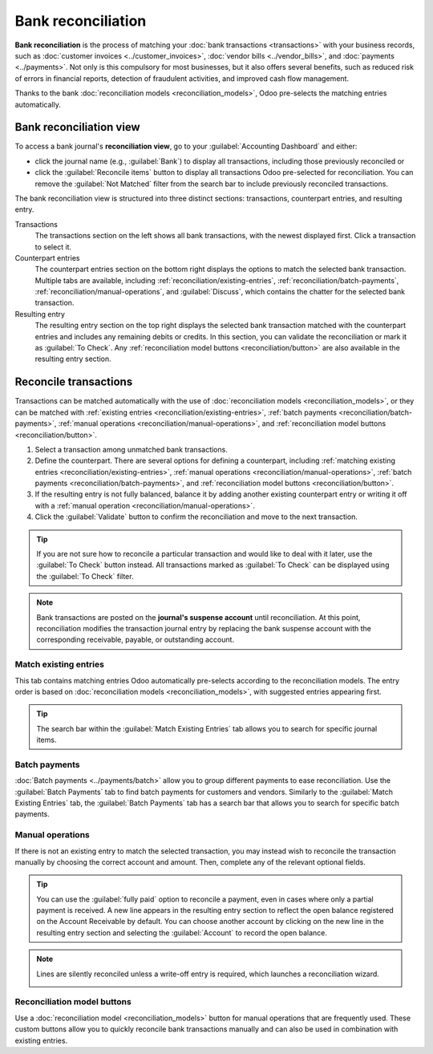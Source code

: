 ===================
Bank reconciliation
===================

**Bank reconciliation** is the process of matching your :doc:`bank transactions <transactions>` with
your business records, such as :doc:`customer invoices <../customer_invoices>`, :doc:`vendor bills
<../vendor_bills>`, and :doc:`payments <../payments>`. Not only is this compulsory for most
businesses, but it also offers several benefits, such as reduced risk of errors in financial
reports, detection of fraudulent activities, and improved cash flow management.

Thanks to the bank :doc:`reconciliation models <reconciliation_models>`, Odoo pre-selects the
matching entries automatically.

.. seealso::
   - `Odoo Tutorials: Bank reconciliation
     <https://www.odoo.com/slides/slide/bank-reconciliation-2724>`_
   - :doc:`bank_synchronization`
   - :doc:`transactions`

.. _accounting/reconciliation/access:

Bank reconciliation view
========================

To access a bank journal's **reconciliation view**, go to your :guilabel:`Accounting Dashboard` and
either:

- click the journal name (e.g., :guilabel:`Bank`) to display all transactions, including those
  previously reconciled or
- click the :guilabel:`Reconcile items` button to display all transactions Odoo pre-selected for
  reconciliation. You can remove the :guilabel:`Not Matched` filter from the search bar to include
  previously reconciled transactions.

.. image:: reconciliation/bank-card.png
   :alt: Reaching the bank reconciliation tool from your accounting dashboard

The bank reconciliation view is structured into three distinct sections: transactions, counterpart
entries, and resulting entry.

.. image:: reconciliation/user-interface.png
   :alt: The user interface of the reconciliation view of a bank journal.

Transactions
   The transactions section on the left shows all bank transactions, with the newest displayed
   first. Click a transaction to select it.

Counterpart entries
   The counterpart entries section on the bottom right displays the options to match the selected
   bank transaction. Multiple tabs are available, including
   :ref:`reconciliation/existing-entries`, :ref:`reconciliation/batch-payments`,
   :ref:`reconciliation/manual-operations`, and :guilabel:`Discuss`, which contains the chatter for
   the selected bank transaction.

Resulting entry
   The resulting entry section on the top right displays the selected bank transaction matched with
   the counterpart entries and includes any remaining debits or credits. In this section, you can
   validate the reconciliation or mark it as :guilabel:`To Check`. Any :ref:`reconciliation model
   buttons <reconciliation/button>` are also available in the resulting entry section.

.. _accounting/reconciliation/reconcile:

Reconcile transactions
======================

Transactions can be matched automatically with the use of :doc:`reconciliation models
<reconciliation_models>`, or they can be matched with :ref:`existing entries
<reconciliation/existing-entries>`, :ref:`batch payments <reconciliation/batch-payments>`,
:ref:`manual operations <reconciliation/manual-operations>`, and :ref:`reconciliation model buttons
<reconciliation/button>`.

#. Select a transaction among unmatched bank transactions.
#. Define the counterpart. There are several options for defining a counterpart, including
   :ref:`matching existing entries <reconciliation/existing-entries>`, :ref:`manual operations
   <reconciliation/manual-operations>`, :ref:`batch payments <reconciliation/batch-payments>`, and
   :ref:`reconciliation model buttons <reconciliation/button>`.
#. If the resulting entry is not fully balanced, balance it by adding another existing counterpart
   entry or writing it off with a :ref:`manual operation <reconciliation/manual-operations>`.
#. Click the :guilabel:`Validate` button to confirm the reconciliation and move to the next
   transaction.

.. tip::
   If you are not sure how to reconcile a particular transaction and would like to deal with it
   later, use the :guilabel:`To Check` button instead. All transactions marked as :guilabel:`To
   Check` can be displayed using the :guilabel:`To Check` filter.

.. note::
   Bank transactions are posted on the **journal's suspense account** until reconciliation. At this
   point, reconciliation modifies the transaction journal entry by replacing the bank suspense
   account with the corresponding receivable, payable, or outstanding account.

.. _reconciliation/existing-entries:

Match existing entries
----------------------

This tab contains matching entries Odoo automatically pre-selects according to the reconciliation
models. The entry order is based on :doc:`reconciliation models <reconciliation_models>`, with
suggested entries appearing first.

.. tip::
   The search bar within the :guilabel:`Match Existing Entries` tab allows you to search for
   specific journal items.

.. _reconciliation/batch-payments:

Batch payments
--------------

:doc:`Batch payments <../payments/batch>` allow you to group different payments to ease
reconciliation. Use the :guilabel:`Batch Payments` tab to find batch payments for customers and
vendors. Similarly to the :guilabel:`Match Existing Entries` tab, the :guilabel:`Batch Payments` tab
has a search bar that allows you to search for specific batch payments.

.. _reconciliation/manual-operations:

Manual operations
-----------------

If there is not an existing entry to match the selected transaction, you may instead wish to
reconcile the transaction manually by choosing the correct account and amount. Then, complete any
of the relevant optional fields.

.. tip::
   You can use the :guilabel:`fully paid` option to reconcile a payment, even in cases where only a
   partial payment is received. A new line appears in the resulting entry section to reflect the
   open balance registered on the Account Receivable by default. You can choose another
   account by clicking on the new line in the resulting entry section and selecting the
   :guilabel:`Account` to record the open balance.

.. note::
   Lines are silently reconciled unless a write-off entry is required, which launches a
   reconciliation wizard.

   .. image:: reconciliation/fully-paid.png
      :alt: Click on fully paid to manually set an invoice as entirely paid.

.. _reconciliation/button:

Reconciliation model buttons
----------------------------

Use a :doc:`reconciliation model <reconciliation_models>` button for manual operations that are
frequently used. These custom buttons allow you to quickly reconcile bank transactions manually and
can also be used in combination with existing entries.
